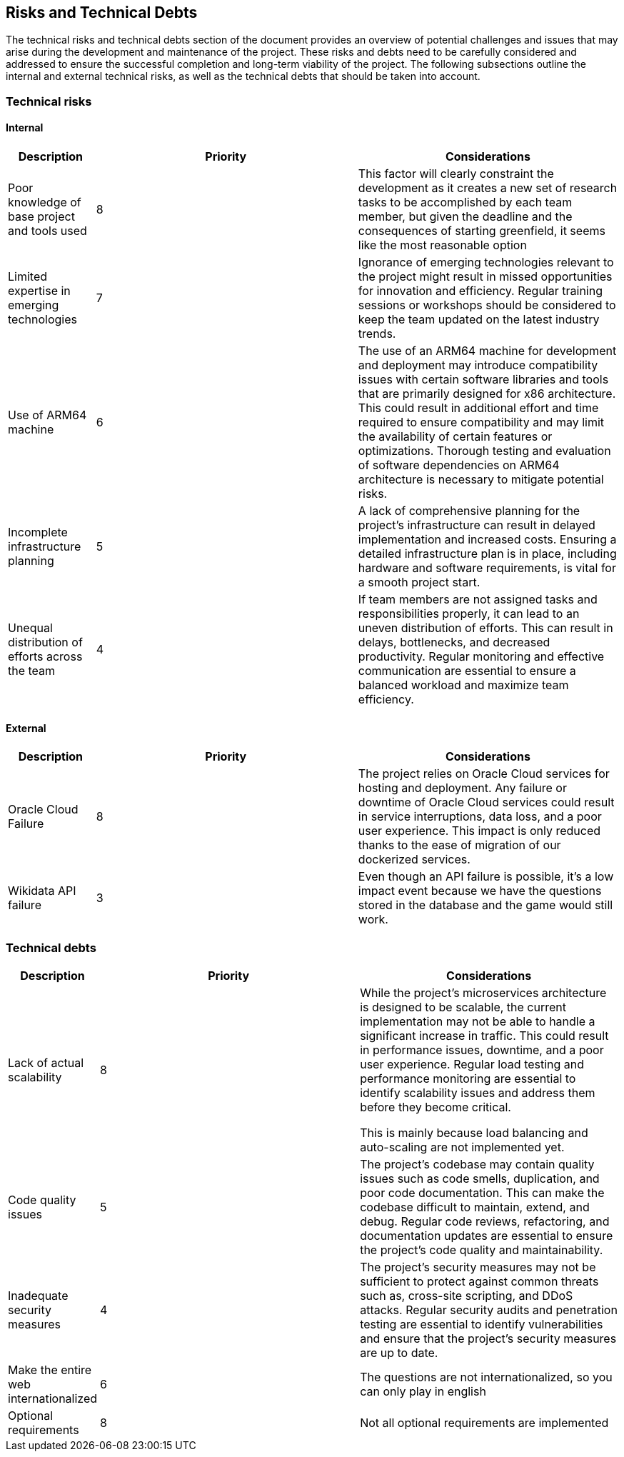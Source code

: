 ifndef::imagesdir[:imagesdir: ../images]

[[section-technical-risks]]
== Risks and Technical Debts

The technical risks and technical debts section of the document provides an overview of potential challenges and issues
that may arise during the development and maintenance of the project. These risks and debts need to be carefully considered
and addressed to ensure the successful completion and long-term viability of the project. The following subsections outline the
internal and external technical risks, as well as the technical debts that should be taken into account.

=== Technical risks

==== Internal

[options="header",cols="1,3,3"] 
|===
| Description | Priority |  Considerations

| Poor knowledge of base project and tools used
| 8
| This factor will clearly constraint the development as it creates a new set of research tasks to be accomplished by each team member, but given the deadline and the consequences of starting greenfield, it seems like the most reasonable option

| Limited expertise in emerging technologies
| 7
| Ignorance of emerging technologies relevant to the project might result in missed opportunities for innovation and efficiency. Regular training sessions or workshops should be considered to keep the team updated on the latest industry trends.

| Use of ARM64 machine
| 6
| The use of an ARM64 machine for development and deployment may introduce compatibility issues with certain software libraries and tools that are primarily designed for x86 architecture. This could result in additional effort and time required to ensure compatibility and may limit the availability of certain features or optimizations. Thorough testing and evaluation of software dependencies on ARM64 architecture is necessary to mitigate potential risks.

| Incomplete infrastructure planning
| 5
| A lack of comprehensive planning for the project's infrastructure can result in delayed implementation and increased costs. Ensuring a detailed infrastructure plan is in place, including hardware and software requirements, is vital for a smooth project start.

| Unequal distribution of efforts across the team
| 4
| If team members are not assigned tasks and responsibilities properly, it can lead to an uneven distribution of efforts. This can result in delays, bottlenecks, and decreased productivity. Regular monitoring and effective communication are essential to ensure a balanced workload and maximize team efficiency.

|===

==== External

[options="header",cols="1,3,3"]
|===
| Description | Priority |  Considerations

| Oracle Cloud Failure
| 8
| The project relies on Oracle Cloud services for hosting and deployment. Any failure or downtime of Oracle Cloud services could result in service interruptions, data loss, and a poor user experience. This impact is only reduced thanks to the ease of migration of our dockerized services.

| Wikidata API failure
| 3
| Even though an API failure is possible, it's a low impact event because we have the questions stored in the database and the game would still work.

|===

=== Technical debts

[options="header",cols="1,3,3"] 
|===

| Description | Priority | Considerations

| Lack of actual scalability
| 8
| While the project's microservices architecture is designed to be scalable, the current implementation may not be able to handle a significant increase in traffic. This could result in performance issues, downtime, and a poor user experience. Regular load testing and performance monitoring are essential to identify scalability issues and address them before they become critical.

This is mainly because load balancing and auto-scaling are not implemented yet.

| Code quality issues
| 5
| The project's codebase may contain quality issues such as code smells, duplication, and poor code documentation. This can make the codebase difficult to maintain, extend, and debug. Regular code reviews, refactoring, and documentation updates are essential to ensure the project's code quality and maintainability.

| Inadequate security measures
| 4
| The project's security measures may not be sufficient to protect against common threats such as, cross-site scripting, and DDoS attacks. Regular security audits and penetration testing are essential to identify vulnerabilities and ensure that the project's security measures are up to date.

| Make the entire web internationalized
| 6
|The questions are not internationalized, so you can only play in english

| Optional requirements
| 8
| Not all optional requirements are implemented
|===